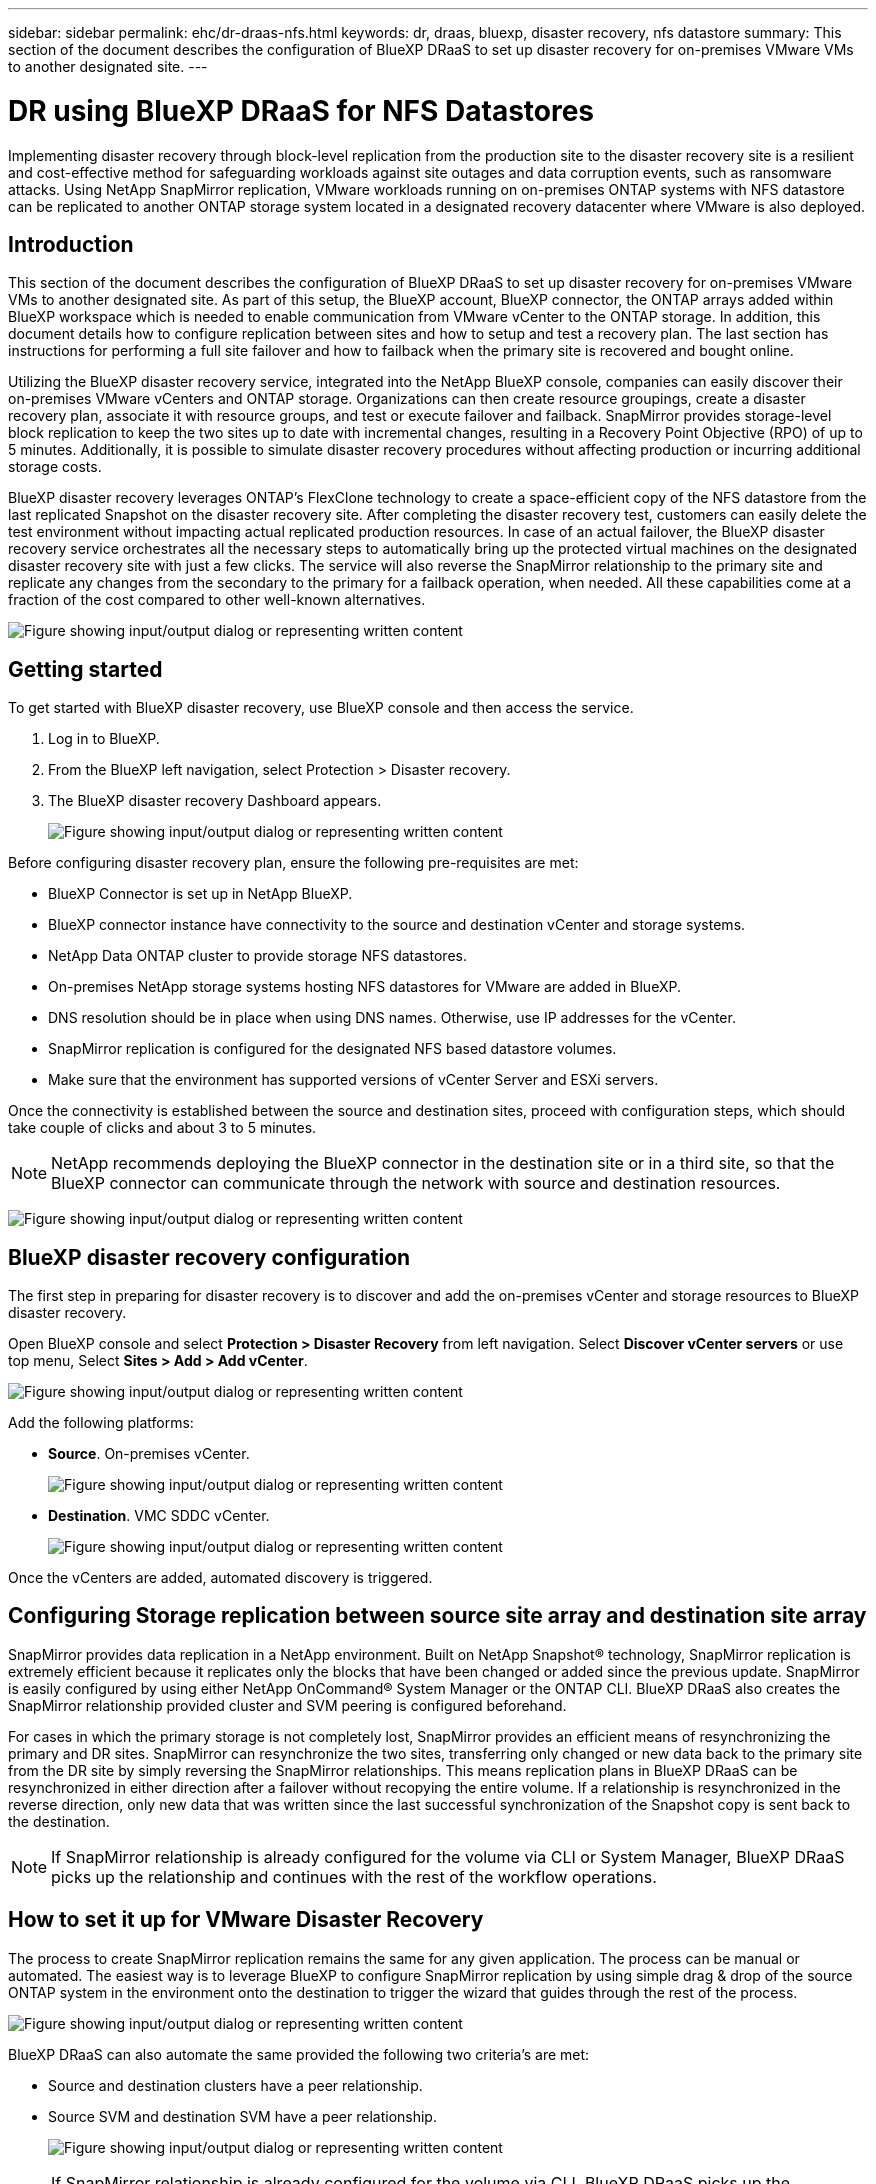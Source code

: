 ---
sidebar: sidebar
permalink: ehc/dr-draas-nfs.html
keywords: dr, draas, bluexp, disaster recovery, nfs datastore
summary: This section of the document describes the configuration of BlueXP DRaaS to set up disaster recovery for on-premises VMware VMs to another designated site.
---

= DR using BlueXP DRaaS for NFS Datastores
:hardbreaks:
:nofooter:
:icons: font
:linkattrs:
:imagesdir: ../media/

[.lead]
Implementing disaster recovery through block-level replication from the production site to the disaster recovery site is a resilient and cost-effective method for safeguarding workloads against site outages and data corruption events, such as ransomware attacks. Using NetApp SnapMirror replication, VMware workloads running on on-premises ONTAP systems with NFS datastore can be replicated to another ONTAP storage system located in a designated recovery datacenter where VMware is also deployed. 

== Introduction

This section of the document describes the configuration of BlueXP DRaaS to set up disaster recovery for on-premises VMware VMs to another designated site. As part of this setup, the BlueXP account, BlueXP connector, the ONTAP arrays added within BlueXP workspace which is needed to enable communication from VMware vCenter to the ONTAP storage. In addition, this document details how to configure replication between sites and how to setup and test a recovery plan. The last section has instructions for performing a full site failover and how to failback when the primary site is recovered and bought online. 

Utilizing the BlueXP disaster recovery service, integrated into the NetApp BlueXP console, companies can easily discover their on-premises VMware vCenters and ONTAP storage. Organizations can then create resource groupings, create a disaster recovery plan, associate it with resource groups, and test or execute failover and failback. SnapMirror provides storage-level block replication to keep the two sites up to date with incremental changes, resulting in a Recovery Point Objective (RPO) of up to 5 minutes. Additionally, it is possible to simulate disaster recovery procedures without affecting production or incurring additional storage costs. 

BlueXP disaster recovery leverages ONTAP’s FlexClone technology to create a space-efficient copy of the NFS datastore from the last replicated Snapshot on the disaster recovery site. After completing the disaster recovery test, customers can easily delete the test environment without impacting actual replicated production resources. In case of an actual failover, the BlueXP disaster recovery service orchestrates all the necessary steps to automatically bring up the protected virtual machines on the designated disaster recovery site with just a few clicks. The service will also reverse the SnapMirror relationship to the primary site and replicate any changes from the secondary to the primary for a failback operation, when needed. All these capabilities come at a fraction of the cost compared to other well-known alternatives. 

image:dr-draas-nfs-image1.png["Figure showing input/output dialog or representing written content"]

== Getting started

To get started with BlueXP disaster recovery, use BlueXP console and then access the service.

. Log in to BlueXP.
. From the BlueXP left navigation, select Protection > Disaster recovery.
. The BlueXP disaster recovery Dashboard appears. 
+
image:dr-draas-nfs-image2.png["Figure showing input/output dialog or representing written content"]

Before configuring disaster recovery plan, ensure the following pre-requisites are met:

* BlueXP Connector is set up in NetApp BlueXP. 
* BlueXP connector instance have connectivity to the source and destination vCenter and storage systems.
* NetApp Data ONTAP cluster to provide storage NFS datastores.
* On-premises NetApp storage systems hosting NFS datastores for VMware are added in BlueXP.
* DNS resolution should be in place when using DNS names. Otherwise, use IP addresses for the vCenter.
* SnapMirror replication is configured for the designated NFS based datastore volumes.
* Make sure that the environment has supported versions of vCenter Server and ESXi servers.

Once the connectivity is established between the source and destination sites, proceed with configuration steps, which should take couple of clicks and about 3 to 5 minutes. 

NOTE: NetApp recommends deploying the BlueXP connector in the destination site or in a third site, so that the BlueXP connector can communicate through the network with source and destination resources.

image:dr-draas-nfs-image3.png["Figure showing input/output dialog or representing written content"]

== BlueXP disaster recovery configuration

The first step in preparing for disaster recovery is to discover and add the on-premises vCenter and storage resources to BlueXP disaster recovery.

Open BlueXP console and select *Protection > Disaster Recovery* from left navigation. Select *Discover vCenter servers* or use top menu, Select *Sites > Add > Add vCenter*.

image:dr-draas-nfs-image4.png["Figure showing input/output dialog or representing written content"]

Add the following platforms:

* *Source*. On-premises vCenter.
+
image:dr-draas-nfs-image5.png["Figure showing input/output dialog or representing written content"]

* *Destination*. VMC SDDC vCenter.
+
image:dr-draas-nfs-image6.png["Figure showing input/output dialog or representing written content"]

Once the vCenters are added, automated discovery is triggered.

== Configuring Storage replication between source site array and destination site array

SnapMirror provides data replication in a NetApp environment. Built on NetApp Snapshot® technology, SnapMirror replication is extremely efficient because it replicates only the blocks that have been changed or added since the previous update. SnapMirror is easily configured by using either NetApp OnCommand® System Manager or the ONTAP CLI. BlueXP DRaaS also creates the SnapMirror relationship provided cluster and SVM peering is configured beforehand.

For cases in which the primary storage is not completely lost, SnapMirror provides an efficient means of resynchronizing the primary and DR sites. SnapMirror can resynchronize the two sites, transferring only changed or new data back to the primary site from the DR site by simply reversing the SnapMirror relationships. This means replication plans in BlueXP DRaaS can be resynchronized in either direction after a failover without recopying the entire volume. If a relationship is resynchronized in the reverse direction, only new data that was written since the last successful synchronization of the Snapshot copy is sent back to the destination.

NOTE: If SnapMirror relationship is already configured for the volume via CLI or System Manager, BlueXP DRaaS picks up the relationship and continues with the rest of the workflow operations.

== How to set it up for VMware Disaster Recovery

The process to create SnapMirror replication remains the same for any given application. The process can be manual or automated. The easiest way is to leverage BlueXP to configure SnapMirror replication by using simple drag & drop of the source ONTAP system in the environment onto the destination to trigger the wizard that guides through the rest of the process. 

image:dr-draas-nfs-image7.png["Figure showing input/output dialog or representing written content"]

BlueXP DRaaS can also automate the same provided the following two criteria’s are met:

* Source and destination clusters have a peer relationship.
* Source SVM and destination SVM have a peer relationship.
+
image:dr-draas-nfs-image8.png["Figure showing input/output dialog or representing written content"]

NOTE: If SnapMirror relationship is already configured for the volume via CLI, BlueXP DRaaS picks up the relationship and continues with the rest of the workflow operations.

== What can BlueXP disaster recovery do for you?

After the source and destination sites are added, BlueXP disaster recovery performs automatic deep discovery and displays the VMs along with associated metadata. BlueXP disaster recovery also automatically detects the networks and port groups used by the VMs and populates them.

image:dr-draas-nfs-image9.png["Figure showing input/output dialog or representing written content"]

After the sites have been added, VMs can be grouped into resource groups. BlueXP disaster recovery resource groups allow you to group a set of dependent VMs into logical groups that contain their boot orders and boot delays that can be executed upon recovery. To start creating resource groups, navigate to *Resource Groups* and click *Create New Resource Group*.

image:dr-draas-nfs-image10.png["Figure showing input/output dialog or representing written content"]

image:dr-draas-nfs-image11.png["Figure showing input/output dialog or representing written content"]

NOTE: The resource group can also be created while creating a replication plan.

The boot order of the VMs can be defined or modified during the creation of resource groups by using simple drag and drop mechanism.

image:dr-draas-nfs-image12.png["Figure showing input/output dialog or representing written content"]

Once the resource groups are created, the next step is to create the execution blueprint or a plan to recover virtual machines and applications in the event of a disaster. As mentioned in the prerequisites, SnapMirror replication can be configured beforehand or DRaaS can configure it using the RPO and retention count specified during creation of the replication plan.

image:dr-draas-nfs-image13.png["Figure showing input/output dialog or representing written content"]

image:dr-draas-nfs-image14.png["Figure showing input/output dialog or representing written content"]

Configure the replication plan by selecting the source and destination vCenter platforms from the drop down and pick the resource groups to be included in the plan, along with the grouping of how applications should be restored and powered on and mapping of clusters and networks. To define the recovery plan, navigate to the *Replication Plan* tab and click *Add Plan*.

First, select the source vCenter and then select the destination vCenter.

image:dr-draas-nfs-image15.png["Figure showing input/output dialog or representing written content"]

The next step is to select existing resource groups. If no resource groups created, then the wizard helps to group the required virtual machines (basically create functional resource groups) based on the recovery objectives. This also helps define the operation sequence of how application virtual machines should be restored.

image:dr-draas-nfs-image16.png["Figure showing input/output dialog or representing written content"]

NOTE: Resource group allows to set boot order using the drag and drop functionality. It can be used to easily modify the order in which the VMs would be powered on during the recovery process.

NOTE: Each virtual machine within a resource group is started in sequence based on the order. Two resource groups are started in parallel.

The below screenshot shows the option to filter virtual machines or specific datastores based on organizational requirements if resource groups are not created beforehand.

image:dr-draas-nfs-image17.png["Figure showing input/output dialog or representing written content"]

Once the resource groups are selected, create the failover mappings. In this step, specify how the resources from the source environment maps to the destination. This includes compute resources, virtual networks. IP customization, pre- and post-scripts, boot delays, application consistency and so on. For detailed information, refer to link:https://docs.netapp.com/us-en/bluexp-disaster-recovery/use/drplan-create.html#select-applications-to-replicate-and-assign-resource-groups[Create a replication plan].

image:dr-draas-nfs-image18.png["Figure showing input/output dialog or representing written content"]

NOTE: By default, same mapping parameters are used for both test and failover operations. To set different mappings for test environment, select the Test mapping option after unchecking the checkbox as shown below:

image:dr-draas-nfs-image19.png["Figure showing input/output dialog or representing written content"]

Once the resource mapping is complete, click Next.

image:dr-draas-nfs-image20.png["Figure showing input/output dialog or representing written content"]

Select the recurrence type. In simple words, select Migrate (one time migration using failover) or recurring continuous replication option. In this walkthrough, Replicate option is selected. 

image:dr-draas-nfs-image21.png["Figure showing input/output dialog or representing written content"]

Once done, review the created mappings and then click on *Add plan*.

NOTE: VMs from different volumes and SVMs can be included in a replication plan. Depending on the VM placement (be it on same volume or separate volume within the same SVM, separate volumes on different SVMs), the BlueXP disaster recovery creates a Consistency Group Snapshot.

image:dr-draas-nfs-image22.png["Figure showing input/output dialog or representing written content"]

image:dr-draas-nfs-image23.png["Figure showing input/output dialog or representing written content"]

BlueXP DRaaS consists of the following workflows:

* Test failover (including periodic automated simulations)
* Cleanup failover test
* Failover
* Failback

== Test failover 

Test failover in BlueXP DRaaS is an operational procedure that allows VMware administrators to fully validate their recovery plans without disrupting their production environments. 

image:dr-draas-nfs-image24.png["Figure showing input/output dialog or representing written content"]

BlueXP DRaaS incorporates the ability to select the snapshot as an optional capability in the test failover operation. This capability allows the VMware administrator to verify that any changes that were recently made in the environment are replicated to the destination site and thus are present during the test. Such changes include patches to the VM guest operating system

image:dr-draas-nfs-image25.png["Figure showing input/output dialog or representing written content"]

When the VMware administrator runs a test failover operation, BlueXP DRaaS automates the following tasks:

* Triggering SnapMirror relationships to update storage at the destination site with any recent changes that were made at the production site.
* Creating NetApp FlexClone volumes of the FlexVol volumes on the DR storage array.
* Connecting the NFS datastores in the FlexClone volumes to the ESXi hosts at the DR site.
* Connecting the VM network adapters to the test network specified during the mapping.
* Reconfiguring the VM guest operating system network settings as defined for the network at the DR site.
* Executing any custom commands that have been stored in the replication plan.
* Powering on the VMs in the order that is defined in the replication plan.
+
image:dr-draas-nfs-image26.png["Figure showing input/output dialog or representing written content"]

== Cleanup failover test Operation

The cleanup failover test operation occurs after the replication plan test has been completed and the VMware administrator responds to the cleanup prompt. 

image:dr-draas-nfs-image27.png["Figure showing input/output dialog or representing written content"]

This action will reset the virtual machines (VMs) and the status of the replication plan to the ready state.

When the VMware administrator performs a recovery operation, BlueXP DRaaS completes the following process:

. It powers off each recovered VM in the FlexClone copy that was used for testing.
. It deletes the FlexClone volume that was used to present the recovered VMs during the test.

== Planned Migration and Fail over

BlueXP DRaaS has two methods for performing a real failover: planned migration and fail over. The first method, planned migration, incorporates VM shutdown and storage replication synchronization into the process to recover or effectively move the VMs to the destination site. Planned migration requires access to the source site. The second method, failover, is an planned/unplanned failover in which the VMs are recovered at the destination site from the last storage replication interval that was able to complete. Depending on the RPO that was designed into the solution, some amount of data loss can be expected in the DR scenario. 

image:dr-draas-nfs-image28.png["Figure showing input/output dialog or representing written content"]

When the VMware administrator performs a failover operation, BlueXP DRaaS automates the following tasks:

* Break and fail over the NetApp SnapMirror relationships.
* Connect the replicated NFS datastores to the ESXi hosts at the DR site.
* Connect the VM network adapters to the appropriate destination site network.
* Reconfigure the VM guest operating system network settings as defined for the network at the destination site.
* Execute any custom commands (if any) that have been stored in the replication plan.
* Power on the VMs in the order that was defined in the replication plan.

image:dr-draas-nfs-image29.png["Figure showing input/output dialog or representing written content"]

== Failback

A failback is an optional procedure that restores the original configuration of the source and destination sites after a recovery. 

image:dr-draas-nfs-image30.png["Figure showing input/output dialog or representing written content"]

VMware administrators can configure and run a failback procedure when they are ready to restore services to the original source site.

*NOTE:* BlueXP DRaaS replicates (resyncs) any changes back to the original source virtual machine before reversing the replication direction. This process starts from a relationship that has completed failing over to a target and involves the following steps:

* Power off and unregister the virtual machines and volumes on the destination site are unmounted.
* Break the SnapMirror relationship on the original source is broken to make it read/write.
* Resynchronize the SnapMirror relationship to reverse the replication.
* Mount the volume on the source, power on and register the source virtual machines. 

For more details about accessing and configuring BlueXP DRaaS, see the link:https://docs.netapp.com/us-en/bluexp-disaster-recovery/get-started/dr-intro.html[Learn about BlueXP Disaster Recovery for VMware].

== Monitoring and Dashboard 

From BlueXP or the ONTAP CLI, you can monitor the replication health status for the appropriate datastore volumes, and the status of a failover or test failover can be tracked via Job Monitoring. 

image:dr-draas-nfs-image31.png["Figure showing input/output dialog or representing written content"]

NOTE: If a job is currently in progress or queued, and you wish to stop it, there is an option to cancel it.

With the BlueXP disaster recovery dashboard, confidently evaluate the status of disaster recovery sites and replication plans. This enables administrators to swiftly identify healthy, disconnected, or degraded sites and plans.

image:dr-draas-nfs-image32.png["Figure showing input/output dialog or representing written content"]

This provides a powerful solution to handle a tailored and customized disaster recovery plan. Failover can be done as planned failover or failover with a click of a button when disaster occurs and decision is made to activate the DR site.

To learn more about this process, feel free to follow the detailed walkthrough video or use the link:https://netapp.github.io/bluexp-draas-simulator/?frame-1[solution simulator].

